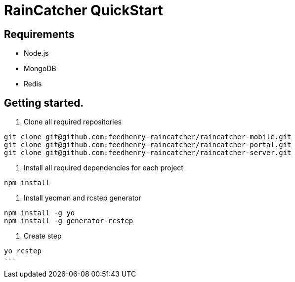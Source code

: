 [id='{context}-ref-raincatcher-quickstart']
= RainCatcher QuickStart

== Requirements

- Node.js
- MongoDB
- Redis

== Getting started.

1. Clone all required repositories

[source,bash]
----
git clone git@github.com:feedhenry-raincatcher/raincatcher-mobile.git
git clone git@github.com:feedhenry-raincatcher/raincatcher-portal.git
git clone git@github.com:feedhenry-raincatcher/raincatcher-server.git
----

2. Install all required dependencies for each project

[source,bash]
----
npm install
----

3. Install yeoman and rcstep generator

[source,bash]
----
npm install -g yo
npm install -g generator-rcstep
----

4. Create step

[source,bash]
----
yo rcstep
---



